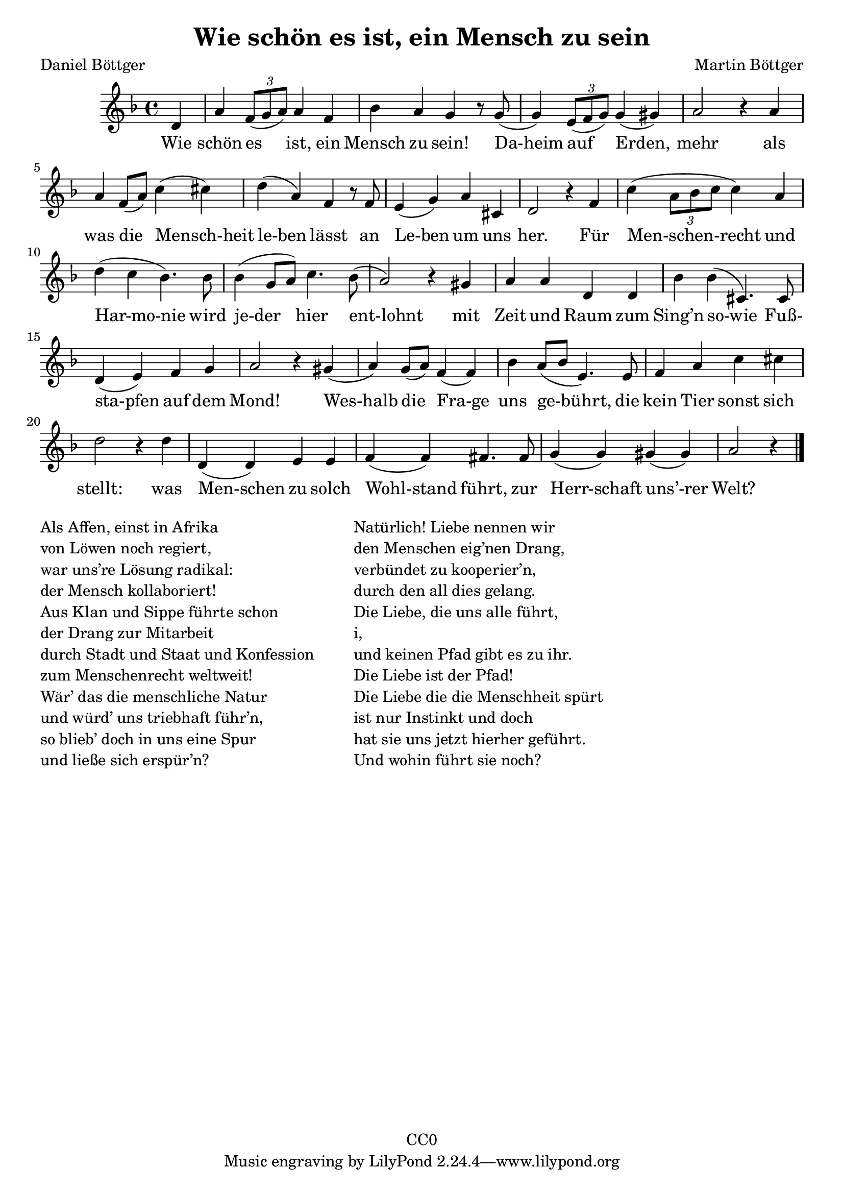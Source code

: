 \version "2.22.1"

\header {
  title = "Wie schön es ist, ein Mensch zu sein"
  composer = "Martin Böttger"
  poet = "Daniel Böttger"
  copyright = "CC0"
}

<<
\relative
{
\time 4/4
\key f \major
\partial 4 d'   % 0
a' \tuplet 3/2 {f8( g a)} a4 f | %1
bes a g r8 g( |
g4) \tuplet 3/2 {e8( f g)} g4 (gis) |
a2 r4 a4 |
a f8 (a) c4 (cis) | % 5
d (a) f r8 f |
e4 (g) a cis, |
d2 r4 f4 |
c' (\tuplet 3/2 {a8 bes c} c4) a |
d (c bes4.) bes8 | % 10
bes4 (g8 a) c4. bes8( |
a2) r4 gis4 |
a a d, d |
bes' bes (cis,4.) cis8 |
(d4 e) f g |   % 15
a2 r4 gis4( |
a) g8 (a) f4 (f) |
bes4 a8 (bes e,4.) e8 |
f4 a c cis |
d2 r4 d4 |  % 20
d, (d) e e |
f (f) fis4. fis8 |
g4 (g) gis (gis) |
a2 r4 % 24
\bar "|."
}

\addlyrics
{
  Wie schön es ist, ein Mensch zu sein!
Da-heim auf Erden, mehr
als was die Mensch-heit le-ben lässt
an Le-ben um uns her.
Für Men-schen-recht und Har-mo-nie
wird je-der hier ent-lohnt
mit Zeit und Raum zum Sing’n so-wie
Fuß- sta-pfen auf dem Mond!
Wes-halb die Fra-ge uns ge-bührt,
die kein Tier sonst sich stellt:
was Men-schen zu solch Wohl-stand führt,
zur Herr-schaft uns’-rer Welt?
}
>>

\markup {
  \column {
    \line {Als Affen, einst in Afrika}
    \line {von Löwen noch regiert,}
    \line {war uns’re Lösung radikal:}
    \line {der Mensch kollaboriert!}
    \line {Aus Klan und Sippe führte schon}
    \line {der Drang zur Mitarbeit}
    \line {durch Stadt und Staat und Konfession}
    \line {zum Menschenrecht weltweit!}
    \line {Wär’ das die menschliche Natur}
    \line {und würd’ uns triebhaft führ’n,}
    \line {so blieb’ doch in uns eine Spur}
    \line {und ließe sich erspür’n?}
  }
  
  \hspace #5

  \column {
    \line {Natürlich! Liebe nennen wir}
    \line {den Menschen eig’nen Drang,}
    \line {verbündet zu kooperier’n,}
    \line {durch den all dies gelang.}
    \line {Die Liebe, die uns alle führt,}
    \line {i,}
    \line {und keinen Pfad gibt es zu ihr.}
    \line {Die Liebe ist der Pfad!}
    \line {Die Liebe die die Menschheit spürt}
    \line {ist nur Instinkt und doch}
    \line {hat sie uns jetzt hierher geführt.}
    \line {Und wohin führt sie noch?}
  }
}
